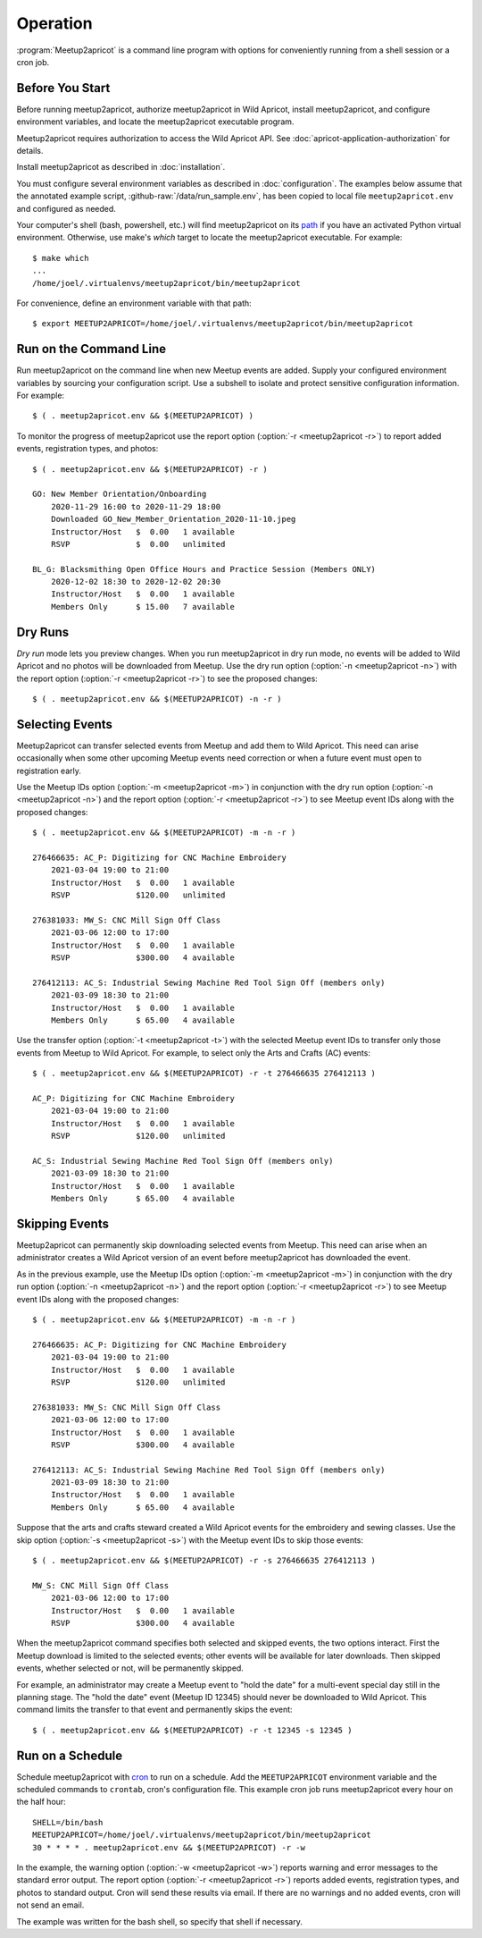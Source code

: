 .. highlight:: console

=========
Operation
=========

:program:`Meetup2apricot` is a command line program with options for
conveniently running from a shell session or a cron job.

Before You Start
----------------

Before running meetup2apricot, authorize meetup2apricot in Wild Apricot,
install meetup2apricot, and configure environment variables, and locate the
meetup2apricot executable program.

Meetup2apricot requires authorization to access the Wild Apricot API.
See :doc:`apricot-application-authorization` for details.

Install meetup2apricot as described in :doc:`installation`.

You must configure several environment variables as described in
:doc:`configuration`.
The examples below assume that the annotated example script,
:github-raw:`/data/run_sample.env`, has been copied to local file
``meetup2apricot.env`` and configured as needed.

Your computer's shell (bash, powershell, etc.) will find meetup2apricot on its
`path`_ if you have an activated Python virtual environment.
Otherwise, use make's *which* target to locate the meetup2apricot executable.
For example::

    $ make which
    ...
    /home/joel/.virtualenvs/meetup2apricot/bin/meetup2apricot   

For convenience, define an environment variable with that path::

    $ export MEETUP2APRICOT=/home/joel/.virtualenvs/meetup2apricot/bin/meetup2apricot

Run on the Command Line
-----------------------

Run meetup2apricot on the command line when new Meetup events are added.
Supply your configured environment variables by sourcing your configuration
script.
Use a subshell to isolate and protect sensitive configuration information.
For example::

    $ ( . meetup2apricot.env && $(MEETUP2APRICOT) )

To monitor the progress of meetup2apricot use the report option
(:option:`-r <meetup2apricot -r>`) to report
added events, registration types, and photos::

    $ ( . meetup2apricot.env && $(MEETUP2APRICOT) -r )

    GO: New Member Orientation/Onboarding
        2020-11-29 16:00 to 2020-11-29 18:00
        Downloaded GO_New_Member_Orientation_2020-11-10.jpeg
        Instructor/Host   $  0.00   1 available
        RSVP              $  0.00   unlimited 

    BL_G: Blacksmithing Open Office Hours and Practice Session (Members ONLY)
        2020-12-02 18:30 to 2020-12-02 20:30
        Instructor/Host   $  0.00   1 available
        Members Only      $ 15.00   7 available


Dry Runs
--------

*Dry run* mode lets you preview changes.
When you run meetup2apricot in dry run mode, no events will be added to Wild
Apricot and no photos will be downloaded from Meetup.
Use the dry run option (:option:`-n <meetup2apricot -n>`) with the report
option (:option:`-r <meetup2apricot -r>`) to see the proposed changes::

    $ ( . meetup2apricot.env && $(MEETUP2APRICOT) -n -r )


Selecting Events
----------------

Meetup2apricot can transfer selected events from Meetup and add them to Wild
Apricot.
This need can arise occasionally when some other upcoming Meetup events need
correction or when a future event must open to registration early.

Use the Meetup IDs option (:option:`-m <meetup2apricot -m>`) 
in conjunction with the dry run option (:option:`-n <meetup2apricot -n>`)
and the report option (:option:`-r <meetup2apricot -r>`)
to see Meetup event IDs along with the proposed changes::

    $ ( . meetup2apricot.env && $(MEETUP2APRICOT) -m -n -r )

    276466635: AC_P: Digitizing for CNC Machine Embroidery
        2021-03-04 19:00 to 21:00
        Instructor/Host   $  0.00   1 available
        RSVP              $120.00   unlimited

    276381033: MW_S: CNC Mill Sign Off Class
        2021-03-06 12:00 to 17:00
        Instructor/Host   $  0.00   1 available
        RSVP              $300.00   4 available

    276412113: AC_S: Industrial Sewing Machine Red Tool Sign Off (members only)
        2021-03-09 18:30 to 21:00
        Instructor/Host   $  0.00   1 available
        Members Only      $ 65.00   4 available

Use the transfer option (:option:`-t <meetup2apricot -t>`) with the selected
Meetup event IDs to transfer only those events from Meetup to Wild Apricot.
For example, to select only the Arts and Crafts (AC) events::

    $ ( . meetup2apricot.env && $(MEETUP2APRICOT) -r -t 276466635 276412113 )

    AC_P: Digitizing for CNC Machine Embroidery
        2021-03-04 19:00 to 21:00
        Instructor/Host   $  0.00   1 available
        RSVP              $120.00   unlimited

    AC_S: Industrial Sewing Machine Red Tool Sign Off (members only)
        2021-03-09 18:30 to 21:00
        Instructor/Host   $  0.00   1 available
        Members Only      $ 65.00   4 available

Skipping Events
---------------

Meetup2apricot can permanently skip downloading selected events from Meetup.
This need can arise when an administrator creates a Wild Apricot version of an
event before meetup2apricot has downloaded the event.

As in the previous example, use the Meetup IDs option
(:option:`-m <meetup2apricot -m>`) in conjunction with the dry run option
(:option:`-n <meetup2apricot -n>`) and the report option
(:option:`-r <meetup2apricot -r>`) to see Meetup event IDs along with the
proposed changes::

    $ ( . meetup2apricot.env && $(MEETUP2APRICOT) -m -n -r )

    276466635: AC_P: Digitizing for CNC Machine Embroidery
        2021-03-04 19:00 to 21:00
        Instructor/Host   $  0.00   1 available
        RSVP              $120.00   unlimited

    276381033: MW_S: CNC Mill Sign Off Class
        2021-03-06 12:00 to 17:00
        Instructor/Host   $  0.00   1 available
        RSVP              $300.00   4 available

    276412113: AC_S: Industrial Sewing Machine Red Tool Sign Off (members only)
        2021-03-09 18:30 to 21:00
        Instructor/Host   $  0.00   1 available
        Members Only      $ 65.00   4 available

Suppose that the arts and crafts steward created a Wild Apricot events for the
embroidery and sewing classes.
Use the skip option (:option:`-s <meetup2apricot -s>`) with the Meetup event
IDs to skip those events::

    $ ( . meetup2apricot.env && $(MEETUP2APRICOT) -r -s 276466635 276412113 )

    MW_S: CNC Mill Sign Off Class
        2021-03-06 12:00 to 17:00
        Instructor/Host   $  0.00   1 available
        RSVP              $300.00   4 available

When the meetup2apricot command specifies both selected and skipped events, the
two options interact.
First the Meetup download is limited to the selected events; other events will
be available for later downloads.
Then skipped events, whether selected or not, will be permanently skipped.

For example, an administrator may create a Meetup event to "hold the date" for
a multi-event special day still in the planning stage.
The "hold the date" event (Meetup ID 12345) should never be downloaded to Wild Apricot.
This command limits the transfer to that event and permanently skips the event::

    $ ( . meetup2apricot.env && $(MEETUP2APRICOT) -r -t 12345 -s 12345 )

Run on a Schedule
-----------------

Schedule meetup2apricot with `cron`_ to run on a schedule.
Add the ``MEETUP2APRICOT`` environment variable and the scheduled commands to
``crontab``, cron's configuration file.
This example cron job runs meetup2apricot every hour on the half hour::

    SHELL=/bin/bash
    MEETUP2APRICOT=/home/joel/.virtualenvs/meetup2apricot/bin/meetup2apricot
    30 * * * * . meetup2apricot.env && $(MEETUP2APRICOT) -r -w

In the example, the  warning option (:option:`-w <meetup2apricot -w>`) reports
warning and error messages to the standard error output.
The report option (:option:`-r <meetup2apricot -r>`) reports added events,
registration types, and photos to standard output.
Cron will send these results via email.
If there are no warnings and no added events, cron will not send an email.

The example was written for the bash shell, so specify that shell if necessary.

.. _cron: https://en.wikipedia.org/wiki/Cron
.. _path: https://en.wikipedia.org/wiki/PATH_(variable)
